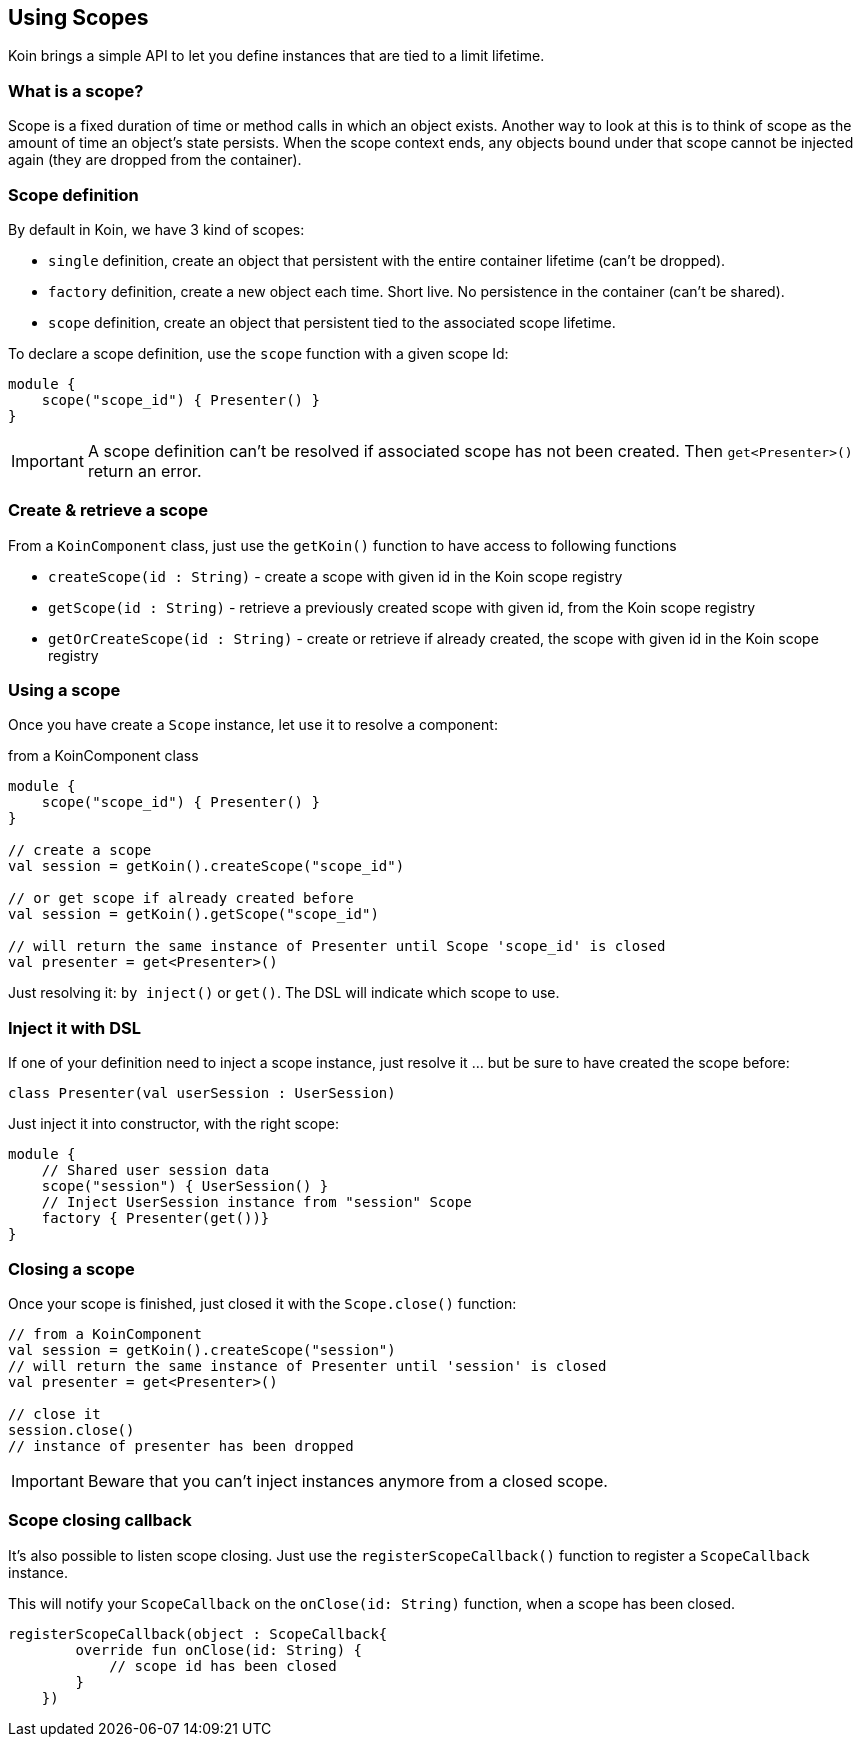 == Using Scopes

Koin brings a simple API to let you define instances that are tied to a limit lifetime.

=== What is a scope?

Scope is a fixed duration of time or method calls in which an object exists.
Another way to look at this is to think of scope as the amount of time an object’s state persists.
When the scope context ends, any objects bound under that scope cannot be injected again (they are dropped from the container).

=== Scope definition

By default in Koin, we have 3 kind of scopes:

- `single` definition, create an object that persistent with the entire container lifetime (can't be dropped).
- `factory` definition, create a new object each time. Short live. No persistence in the container (can't be shared).
- `scope` definition, create an object that persistent tied to the associated scope lifetime.

To declare a scope definition, use the `scope` function with a given scope Id:

[source,kotlin]
----
module {
    scope("scope_id") { Presenter() }
}
----

[IMPORTANT]
====
A scope definition can't be resolved if associated scope has not been created. Then `get<Presenter>()` return an error.
====

=== Create & retrieve a scope

From a `KoinComponent` class, just use the `getKoin()` function to have access to following functions

- `createScope(id : String)` - create a scope with given id in the Koin scope registry
- `getScope(id : String)` - retrieve a previously created scope with given id, from the Koin scope registry
- `getOrCreateScope(id : String)` - create or retrieve if already created, the scope with given id in the Koin scope registry

=== Using a scope

Once you have create a `Scope` instance, let use it to resolve a component:

.from a KoinComponent class
[source,kotlin]
----
module {
    scope("scope_id") { Presenter() }
}

// create a scope
val session = getKoin().createScope("scope_id")

// or get scope if already created before
val session = getKoin().getScope("scope_id")

// will return the same instance of Presenter until Scope 'scope_id' is closed
val presenter = get<Presenter>()
----

Just resolving it: `by inject()` or `get()`. The DSL will indicate which scope to use.

=== Inject it with DSL

If one of your definition need to inject a scope instance, just resolve it ... but be sure to have created the scope before:

[source,kotlin]
----
class Presenter(val userSession : UserSession)
----

Just inject it into constructor, with the right scope:

[source,kotlin]
----
module {
    // Shared user session data
    scope("session") { UserSession() }
    // Inject UserSession instance from "session" Scope
    factory { Presenter(get())}
}
----

=== Closing a scope

Once your scope is finished, just closed it with the `Scope.close()` function:

[source,kotlin]
----
// from a KoinComponent
val session = getKoin().createScope("session")
// will return the same instance of Presenter until 'session' is closed
val presenter = get<Presenter>()

// close it
session.close()
// instance of presenter has been dropped
----

[IMPORTANT]
====
Beware that you can't inject instances anymore from a closed scope.
====

=== Scope closing callback

It's also possible to listen scope closing. Just use the `registerScopeCallback()` function to register a `ScopeCallback` instance.

This will notify your `ScopeCallback` on the `onClose(id: String)` function, when a scope has been closed.

[source,kotlin]
----
registerScopeCallback(object : ScopeCallback{
        override fun onClose(id: String) {
            // scope id has been closed
        }
    })
----
